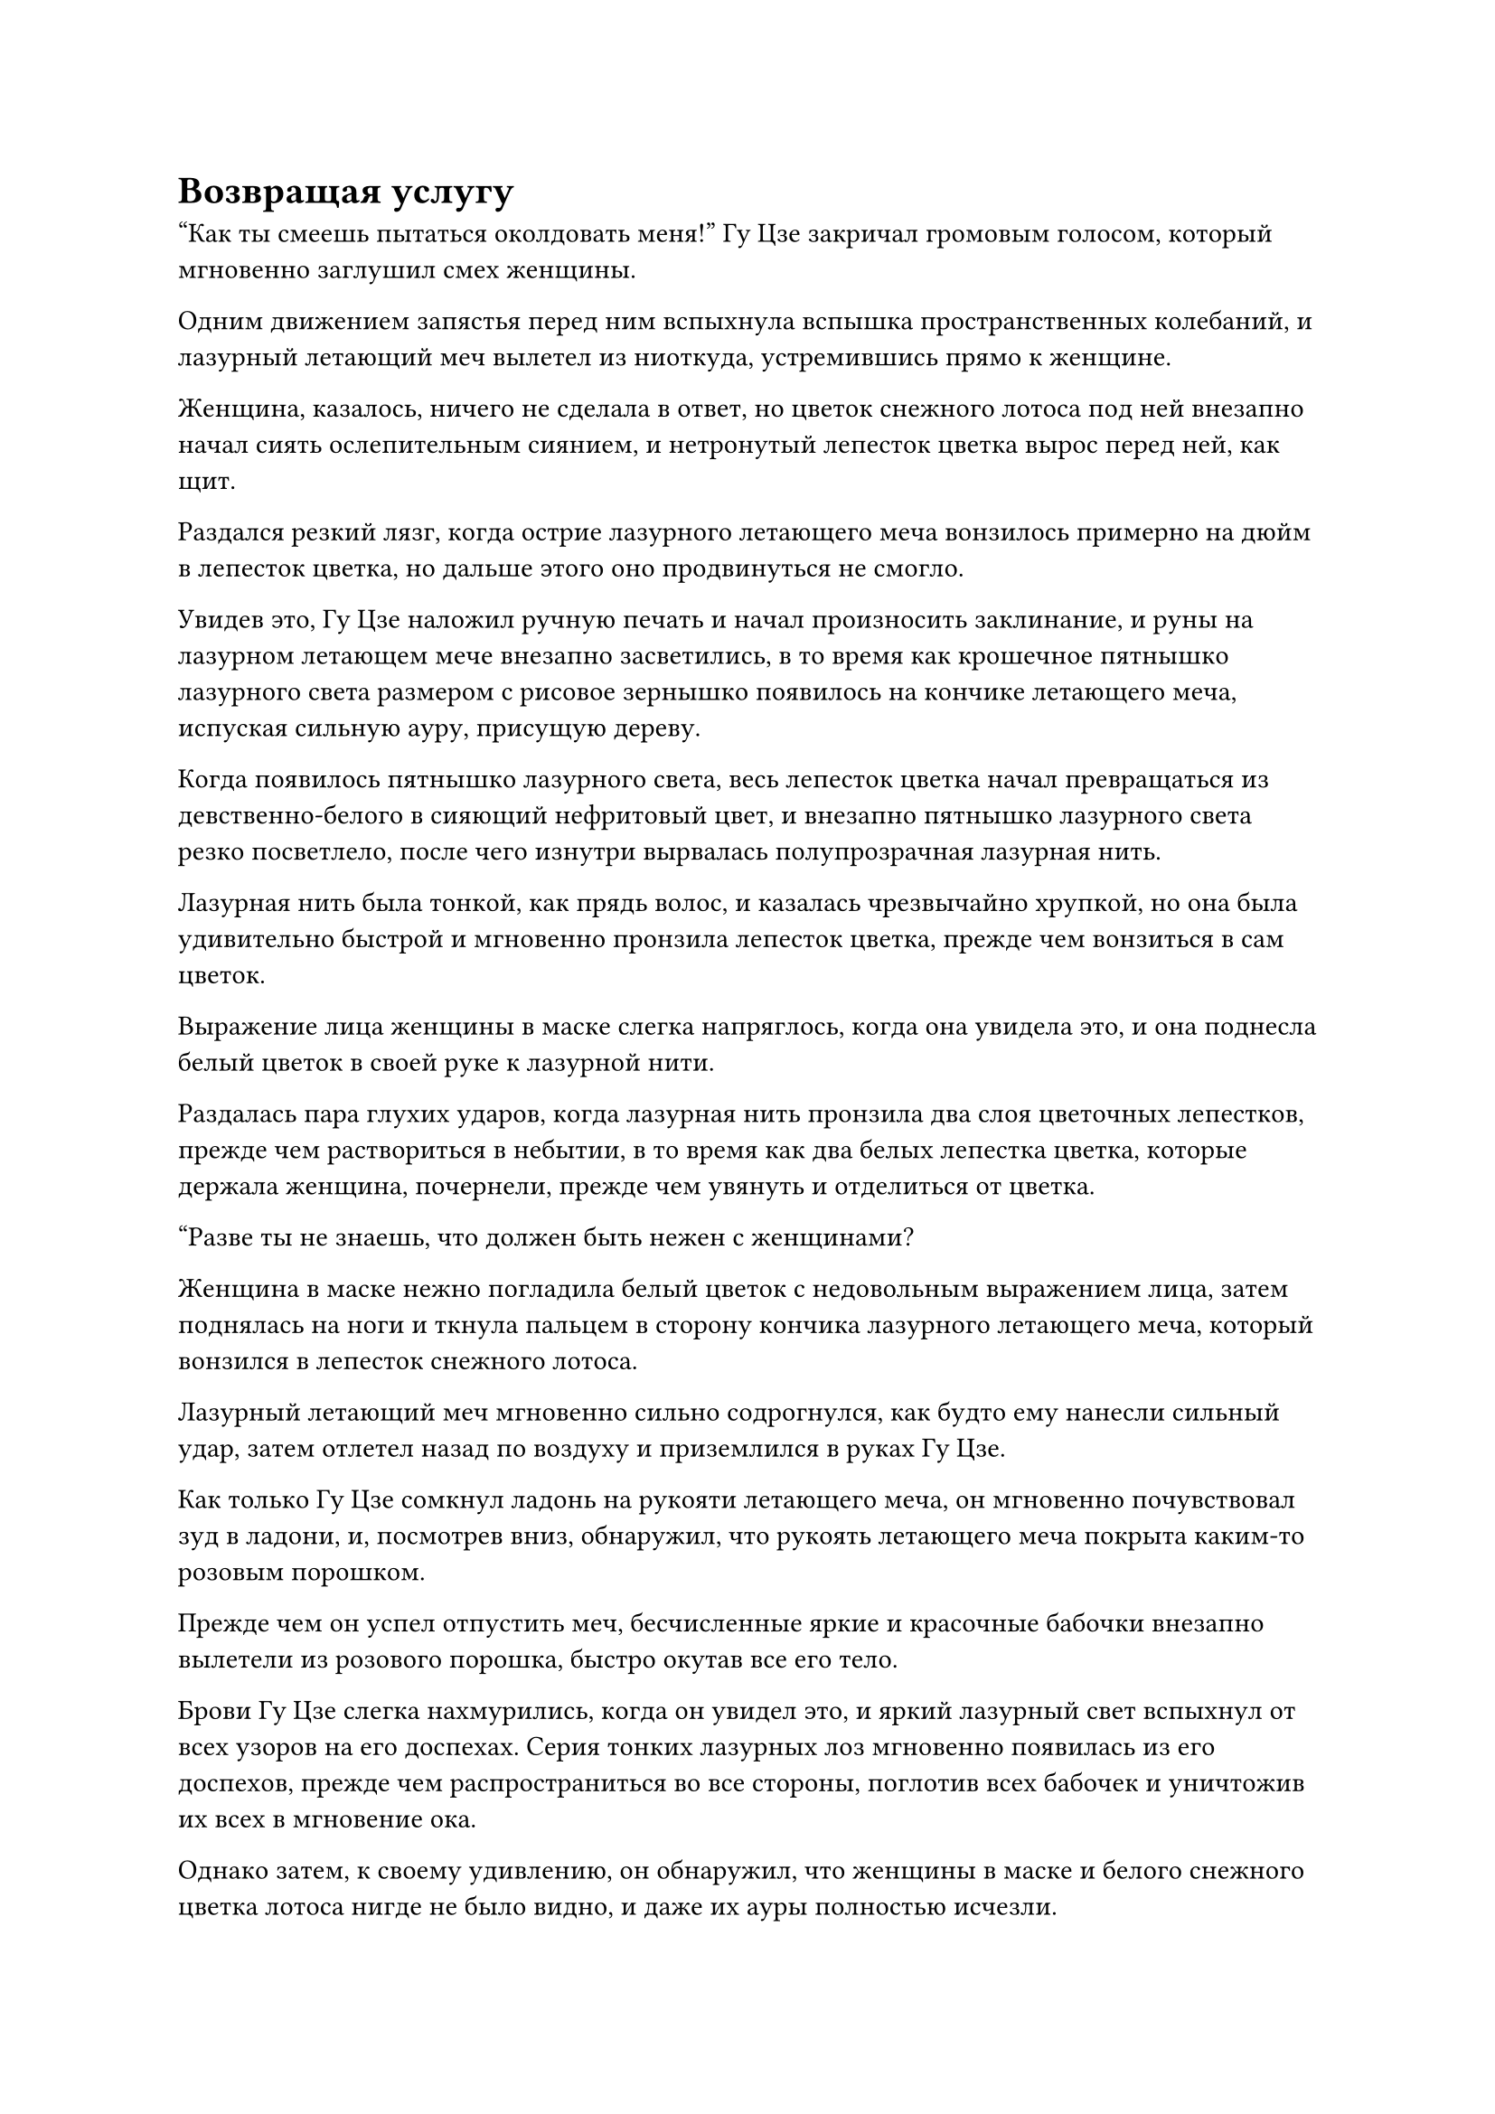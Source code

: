 = Возвращая услугу

"Как ты смеешь пытаться околдовать меня!" Гу Цзе закричал громовым голосом, который мгновенно заглушил смех женщины.

Одним движением запястья перед ним вспыхнула вспышка пространственных колебаний, и лазурный летающий меч вылетел из ниоткуда, устремившись прямо к женщине.

Женщина, казалось, ничего не сделала в ответ, но цветок снежного лотоса под ней внезапно начал сиять ослепительным сиянием, и нетронутый лепесток цветка вырос перед ней, как щит.

Раздался резкий лязг, когда острие лазурного летающего меча вонзилось примерно на дюйм в лепесток цветка, но дальше этого оно продвинуться не смогло.

Увидев это, Гу Цзе наложил ручную печать и начал произносить заклинание, и руны на лазурном летающем мече внезапно засветились, в то время как крошечное пятнышко лазурного света размером с рисовое зернышко появилось на кончике летающего меча, испуская сильную ауру, присущую дереву.

Когда появилось пятнышко лазурного света, весь лепесток цветка начал превращаться из девственно-белого в сияющий нефритовый цвет, и внезапно пятнышко лазурного света резко посветлело, после чего изнутри вырвалась полупрозрачная лазурная нить.

Лазурная нить была тонкой, как прядь волос, и казалась чрезвычайно хрупкой, но она была удивительно быстрой и мгновенно пронзила лепесток цветка, прежде чем вонзиться в сам цветок.

Выражение лица женщины в маске слегка напряглось, когда она увидела это, и она поднесла белый цветок в своей руке к лазурной нити.

Раздалась пара глухих ударов, когда лазурная нить пронзила два слоя цветочных лепестков, прежде чем раствориться в небытии, в то время как два белых лепестка цветка, которые держала женщина, почернели, прежде чем увянуть и отделиться от цветка.

"Разве ты не знаешь, что должен быть нежен с женщинами?

Женщина в маске нежно погладила белый цветок с недовольным выражением лица, затем поднялась на ноги и ткнула пальцем в сторону кончика лазурного летающего меча, который вонзился в лепесток снежного лотоса.

Лазурный летающий меч мгновенно сильно содрогнулся, как будто ему нанесли сильный удар, затем отлетел назад по воздуху и приземлился в руках Гу Цзе.

Как только Гу Цзе сомкнул ладонь на рукояти летающего меча, он мгновенно почувствовал зуд в ладони, и, посмотрев вниз, обнаружил, что рукоять летающего меча покрыта каким-то розовым порошком.

Прежде чем он успел отпустить меч, бесчисленные яркие и красочные бабочки внезапно вылетели из розового порошка, быстро окутав все его тело.

Брови Гу Цзе слегка нахмурились, когда он увидел это, и яркий лазурный свет вспыхнул от всех узоров на его доспехах. Серия тонких лазурных лоз мгновенно появилась из его доспехов, прежде чем распространиться во все стороны, поглотив всех бабочек и уничтожив их всех в мгновение ока.

Однако затем, к своему удивлению, он обнаружил, что женщины в маске и белого снежного цветка лотоса нигде не было видно, и даже их ауры полностью исчезли.

Он быстро развернулся, чтобы осмотреть окрестности, только чтобы обнаружить, что вокруг него ничего не было, и даже снежная страна внизу исчезла.

"Подобной иллюзии будет недостаточно, чтобы заманить меня в ловушку!" Гу Цзе усмехнулся, затем закрыл глаза и начал произносить заклинание.

Когда он сделал это, в его руке появилось мерцание лазурного света, и все узоры на его доспехах и летающий меч в его руке засветились в унисон, испуская вспышку ослепительного зеленого сияния.

Мгновение спустя его глаза распахнулись, и он схватился за свой меч обеими руками, прежде чем сильным движением опустить его вниз.

Семь массивных выступов лазурного меча, каждый из которых был более 10 000 футов высотой, появились позади него в мгновение ока, а затем обрушились вниз, как падающие горы.

В воздухе раздалась череда оглушительных ударов, когда семь выступов мечей обрушились один за другим, заставляя все пространство сильно дрожать.

Однако, после того, как толчки, наконец, утихли, его окружение оставалось совершенно пустым, и ничего не изменилось.

Выражение лица Гу Цзе, наконец, слегка изменилось, когда он увидел это, и только теперь он осознал, что, казалось, находился в пространстве абсолютной пустоты.

Прямо в этот момент в окружающем пространстве раздался голос женщины в маске. "Я не думаю, что нам нужно продолжать нашу битву дальше этого момента, товарищ даос Гу. Как насчет того, чтобы сесть и поболтать прямо сейчас?"

"О чем ты хочешь поговорить?" Спросил Гу Цзе.

"Я уже собрала кое-какую информацию о ситуации, и похоже, что люди, которых вы ищете, всего лишь выполняли миссию для Временной гильдии, поэтому они не сделали ничего плохого", - сказала женщина в маске.

"Это нелепо! Они убили Истинного Бессмертного культиватора нашего Бессмертного Дворца, который с большой вероятностью мог стать Мастером Небесных Пилюль, и все же вы говорите, что они не сделали ничего плохого? В таком случае, разве я тоже не имею права отомстить за Пин Яоцзы?" - Возразил Гу Цзе разъяренным голосом.

"Это правда, что ты тоже не виноват, за исключением того, что они убили только одного члена твоего Бессмертного Дворца, но ты уже убил гораздо больше, чем просто одного члена Дао Пылающего Дракона. Правильно ли я говорю?" - спросила женщина в маске.

"Как эти люди могут сравниться с Пин Яоцзы?" Гу Цзе усмехнулся.

"Это твоя точка зрения на этот вопрос. С моей точки зрения, ты уже зашел слишком далеко, и тебе пора остановиться", - спокойным голосом ответила женщина в маске.

"Я не собираюсь прекращать расследование этого дела до тех пор, пока двое других преступников также не будут мертвы!" Гу Цзе холодно хмыкнул.

Услышав это, на лице женщины в маске, наконец, появилось холодное выражение, и она сказала: "Я готова вести переговоры с вами только потому, что вы являетесь членом Северного Ледникового Дворца Бессмертных. Если ты продолжишь быть таким грубым и неразумным, то даже если я не смогу убить тебя здесь, я могу, по крайней мере, запечатать 12 твоих бессмертных акупунктурных точек и серьезно подавить твою силу.

“Дворец Бессмертных не собирается объявлять войну как Дао Пылающего Дракона, так и Временной гильдии сразу из-за такого Золотого Бессмертного, как ты. Иначе ты бы не пришел сюда один."

Услышав это, Гу Цзе, наконец, замолчал.

"Я могу закрывать глаза на людей, которых ты убивал до этого момента, до тех пор, пока ты не пойдешь дальше этого. Если ты знаешь, что для тебя хорошо, тогда ты бы немедленно покинул континент Древнего Облака."

Голос женщины в маске становился все тише и тише, и внезапно над Гу Цзе появилась вспышка света, после чего несколько массивных цветочных лепестков раскрылись, освобождая его из пространства, в котором он был пойман в ловушку.

Сразу же после этого гигантский белый цветок снежного лотоса исчез на месте во вспышке белого света.

Гу Цзе некоторое время парил в воздухе с задумчивым выражением на лице, затем, наконец, улетел на север в виде полосы лазурного света.

Полдня спустя, на безымянном горном хребте в Дао Пылающего Дракона.

Внутри чрева горы находился большой круглый алтарь, вокруг которого стояли восемь колонн из черного камня. На каждой из каменных колонн стояла зажженная жаровня, внутри которой горело какое-то масло, испускавшее малиновое свечение, освещавшее все окружающее пространство.

Высокая и широкоплечая фигура в черном плаще с маской лазурного оленя на лице расхаживала взад-вперед по алтарю, потирая руки, и казалась весьма встревоженной.

Это был не кто иной, как Цилинь 9.

Он уже слышал обо всех временных членах Гильдии, которые были убиты на территории Дао Пылающего Дракона, и через свои источники в гильдии он пришел к выводу, что старейшина Золотой Бессмертной ступени Северного Ледникового Дворца Бессмертных был ответственен за все убийства.

Первоначально он планировал найти предлог, чтобы покинуть секту и отправиться в какой-нибудь уединенный регион, вернувшись в секту только после прорыва на стадию Золотого Бессмертия, но как раз в тот момент, когда он собирался отправиться в путь, он получил сообщение от высокопоставленного члена Временной гильдии с инструкциями ему следует оставаться в пределах этой горы в горном массиве Белл-Толл для его собственной безопасности и ждать дальнейших известий.

Однако прошло уже почти год без единого обновления, и он начал сильно беспокоиться.

Прямо в этот момент в центре алтаря появилась вспышка белого света, и появился белый цветок снежного лотоса, прежде чем распуститься, чтобы показать женщину в белом платье.

"Владыка Дао Юнь... Я имею в виду, старший Цилинь 3", - поспешно поприветствовал Цилинь 9.

"Вопрос, касающийся Гу Цзе, уже решен, но я бы посоветовала вам не ступать на континент Адского Мороза в течение следующих 1000 лет", - безразличным голосом заявила женщина.

"Благодарю вас, старший Цилинь-3", - поспешно сказал Цилинь-9 почтительным голосом, отвешивая глубокий поклон.

"Я отплатила вам за услугу, которой я вам обязана, и я не буду вмешиваться, даже если с этого момента у вас возникнут новые неприятности, так что постарайтесь быть более осмотрительными в принятии решений в будущем", - сказала женщина, а затем исчезла с места во вспышке белого свет.

Цилинь 9 смог только отвесить прощальный поклон с кривой улыбкой на лице.

После этого он снял свою маску оленя, и его тело внезапно уменьшилось, превратившись в невысокого и коренастого мужчину, одетого в роскошную золотую мантию. Это был не кто иной, как Сюн Шань.

……

К востоку от Древнего Облачного континента было глубокое синее море, которое не замерзло окончательно.

В этом районе моря находился кольцеобразный коралловый остров, под которым находилась впадина глубиной более 100 000 футов.

На дне траншеи находился памятник из серого камня высотой более 100 футов, и он был испещрен отверстиями разной глубины и размеров в результате эрозии окружающей морской водой. Более того, он был покрыт слоем черных водорослей, из-за чего казался идентичным обычной скале на морском дне.

Как оказалось, этот памятник из серого камня на самом деле был входом в секретную зону, находящуюся под юрисдикцией Дао Пылающего Дракона.

На белокаменной площади, парящей в воздухе над пышной горой в пределах секретной зоны, стоял Хань Ли, который вглядывался вдаль, положив руки на перила перед собой.

Он мог видеть ряд высоких гор, покрытых пышным подлеском, все они были подвешены в воздухе. Основания гор были полностью оторваны от земли, и были только бесчисленные сочные зеленые виноградные лозы, спускающиеся с гор в серый туман внизу.

Эта секретная область была заполнена тысячами таких плавучих гор, и вся территория была наполнена ци мирового происхождения в изобилии. Все горы были нагружены всеми типами спиртовых лекарств высшего качества, включая те, которые были ингредиентами, необходимыми для изготовления различных типов земных пилюль.

Под этими парящими горами находился бездонный, заполненный туманом каньон, в котором обитало множество странных человекоподобных существ с серовато-белой кожей.

Не было книг или записей, которые давали бы какие-либо имена этим существам, поэтому те, кто был в Дао Пылающего дракона, называли их "белыми призраками".

При обычных обстоятельствах эти белые призраки не покинули бы каньон, чтобы отправиться на плавучие горы, но раз в несколько лет туман внутри каньона разливался и поднимался к плавучим горам наверху без какого-либо предупреждения.

Всякий раз, когда это случалось, большое количество белых призраков выбегало из каньона, прежде чем взобраться на парящие горы, чтобы пожрать растущие на них духовные растения, и всякий раз, когда кто-либо из культиваторов пытался остановить их, начинались сражения.

Эти белые призраки не были такими уж грозными по отдельности, но их численность была огромна, и они не заботились о собственной безопасности, поэтому ни культиваторы, ни белые призраки не смогли одержать верх во время крупномасштабных конфликтов, которые возникали между двумя сторонами на протяжении всей истории.

Чтобы держать этих белых призраков в страхе раз и навсегда, повелитель дао Пылающего Дракона Дао, который был искусен в искусстве массивов, установил мощные ограничения на основания парящих гор, которые были способны сдерживать поднимающийся туман, тем самым полностью предотвращая вторжения белых призраков.

Однако вскоре люди заметили, что без тумана, поднимающегося из каньона раз в несколько лет, количество спиртовых растений на плавучих горах неуклонно сокращалось год за годом, вплоть до того, что некоторые из наиболее ценных видов спиртовых растений вообще вымерли.

Только тогда культиваторы Дао Пылающего Дракона пришли к пониманию того, что эта секретная область содержит уникальную симбиотическую экосистему, и что в нее нельзя вмешиваться без последствий.

После этого повелитель дао снял ограничения, и также был издан приказ, запрещающий членам Дао Пылающего Дракона вступать в бой с белыми призраками, если только они не появятся на парящих горах в районах, которые не были охвачены туманом.

Кроме того, чтобы предотвратить непредвиденные неудачи, в секретной зоне было размещено большое количество учеников и марионеток Стадии Пространственного закалки, и по крайней мере один Истинный Бессмертный старейшина Стадии также должен был постоянно присутствовать в секретной зоне.

Хань Ли в настоящее время служил Истинным Бессмертным старейшиной сцены, наблюдая за происходящим в этой секретной области.

#pagebreak()